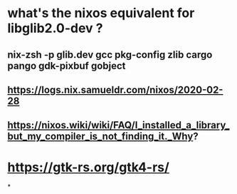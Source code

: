 * what's the nixos equivalent for libglib2.0-dev ?
** nix-zsh -p glib.dev gcc pkg-config zlib cargo pango gdk-pixbuf gobject
** https://logs.nix.samueldr.com/nixos/2020-02-28
** https://nixos.wiki/wiki/FAQ/I_installed_a_library_but_my_compiler_is_not_finding_it._Why?
* https://gtk-rs.org/gtk4-rs/
*